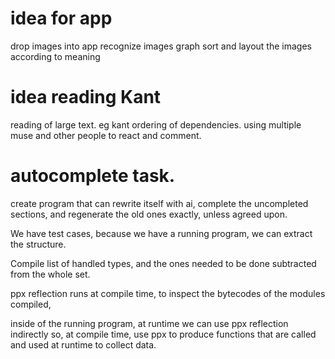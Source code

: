 
* idea for app
drop images into app
recognize images
graph sort and layout the
images according to meaning

* idea reading Kant
reading of large text. eg kant
ordering of dependencies.
using multiple muse and other people to react and comment.

* autocomplete task.

create program that can rewrite itself with ai,
complete the uncompleted sections,
and regenerate the old ones exactly, unless agreed upon.

We have test cases, because we have a running program, we can extract the structure.

Compile list of handled types, and the ones needed to be done
subtracted from the whole set.

ppx reflection runs at compile time,
to inspect the bytecodes of the modules compiled,

inside of the running program, at runtime we can use ppx reflection indirectly
so, at compile time, use ppx to produce functions that are called
and used at runtime to collect data.



